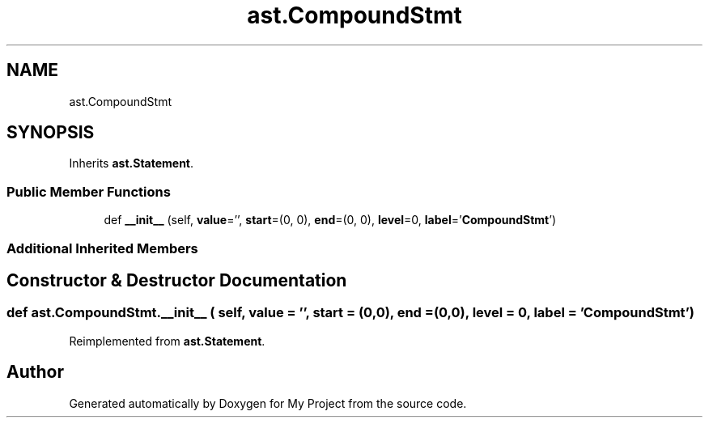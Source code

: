 .TH "ast.CompoundStmt" 3 "Sun Jul 12 2020" "My Project" \" -*- nroff -*-
.ad l
.nh
.SH NAME
ast.CompoundStmt
.SH SYNOPSIS
.br
.PP
.PP
Inherits \fBast\&.Statement\fP\&.
.SS "Public Member Functions"

.in +1c
.ti -1c
.RI "def \fB__init__\fP (self, \fBvalue\fP='', \fBstart\fP=(0, 0), \fBend\fP=(0, 0), \fBlevel\fP=0, \fBlabel\fP='\fBCompoundStmt\fP')"
.br
.in -1c
.SS "Additional Inherited Members"
.SH "Constructor & Destructor Documentation"
.PP 
.SS "def ast\&.CompoundStmt\&.__init__ ( self,  value = \fC''\fP,  start = \fC(0,0)\fP,  end = \fC(0,0)\fP,  level = \fC0\fP,  label = \fC'\fBCompoundStmt\fP'\fP)"

.PP
Reimplemented from \fBast\&.Statement\fP\&.

.SH "Author"
.PP 
Generated automatically by Doxygen for My Project from the source code\&.
